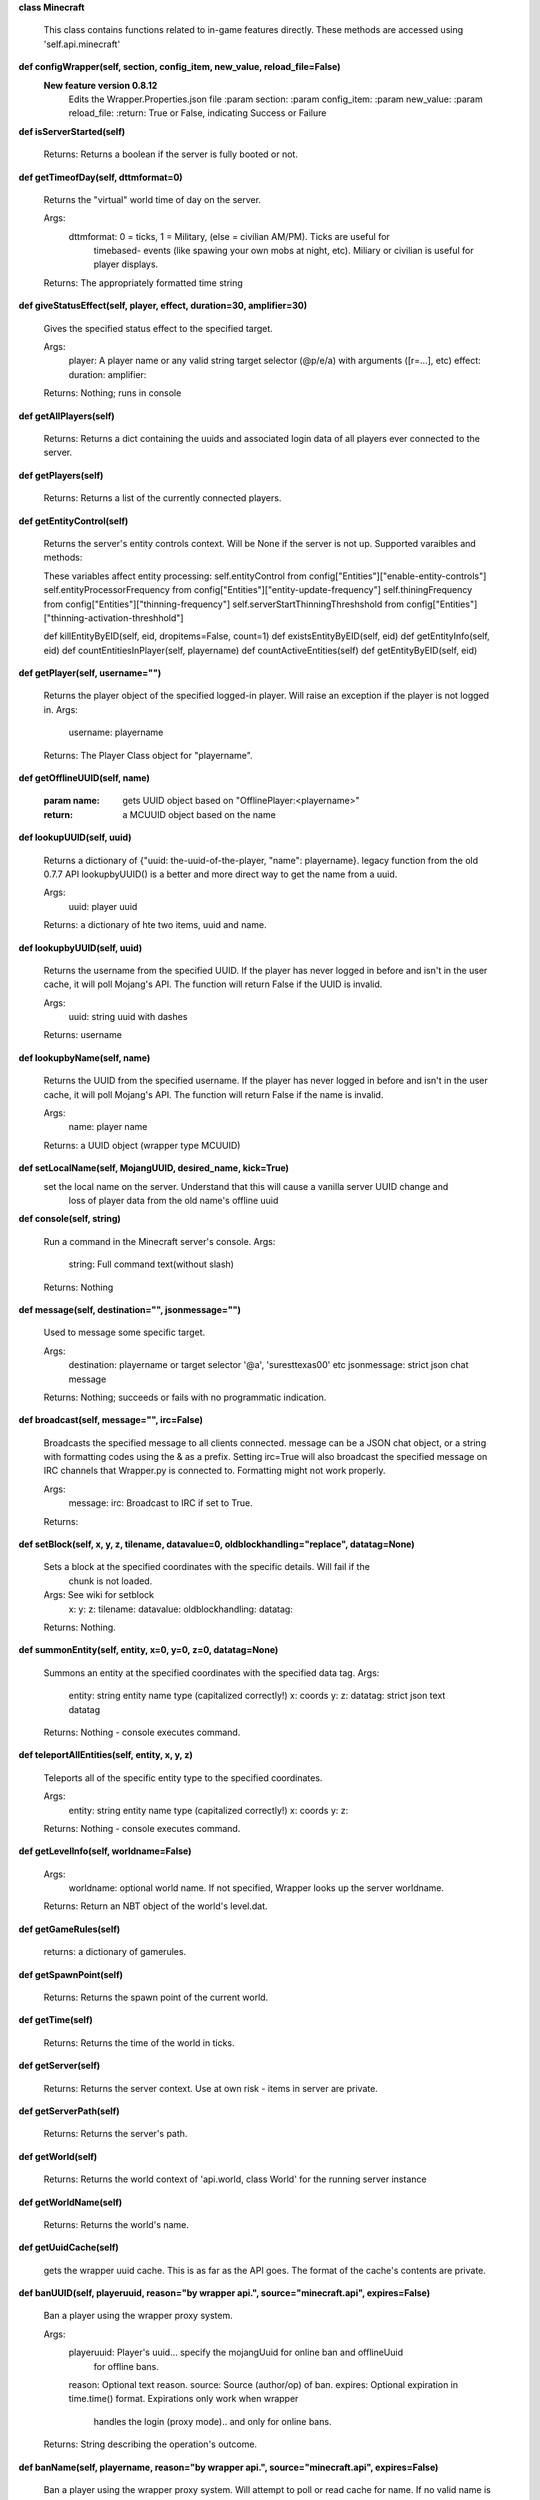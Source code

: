 
**class Minecraft**

    This class contains functions related to in-game features directly. These methods are
    accessed using 'self.api.minecraft'
    

**def configWrapper(self, section, config_item, new_value, reload_file=False)**
  **New feature version 0.8.12**
        Edits the Wrapper.Properties.json file
        :param section:
        :param config_item:
        :param new_value:
        :param reload_file:
        :return: True or False, indicating Success or Failure
        

**def isServerStarted(self)**


        Returns: Returns a boolean if the server is fully booted or not.

        

**def getTimeofDay(self, dttmformat=0)**

        Returns the "virtual" world time of day on the server.

        Args:
            dttmformat: 0 = ticks, 1 = Military, (else = civilian AM/PM). Ticks are useful for
                timebased- events (like spawing your own mobs at night, etc). Miliary or civilian
                is useful for player displays.

        Returns: The appropriately formatted time string

        

**def giveStatusEffect(self, player, effect, duration=30, amplifier=30)**

        Gives the specified status effect to the specified target.

        Args:
            player: A player name or any valid string target selector (@p/e/a) with arguments ([r=...], etc)
            effect:
            duration:
            amplifier:

        Returns: Nothing; runs in console

        

**def getAllPlayers(self)**


        Returns: Returns a dict containing the uuids and associated login data of all
        players ever connected to the server.

        

**def getPlayers(self)**


        Returns: Returns a list of the currently connected players.

        

**def getEntityControl(self)**

        Returns the server's entity controls context.  Will be None if the server is not up.
        Supported varaibles and methods:

        These variables affect entity processing:
        self.entityControl from config["Entities"]["enable-entity-controls"]
        self.entityProcessorFrequency from config["Entities"]["entity-update-frequency"]
        self.thiningFrequency from config["Entities"]["thinning-frequency"]
        self.serverStartThinningThreshshold from config["Entities"]["thinning-activation-threshhold"]

        def killEntityByEID(self, eid, dropitems=False, count=1)
        def existsEntityByEID(self, eid)
        def getEntityInfo(self, eid)
        def countEntitiesInPlayer(self, playername)
        def countActiveEntities(self)
        def getEntityByEID(self, eid)

        

**def getPlayer(self, username="")**

        Returns the player object of the specified logged-in player. Will raise an exception if
        the player is not logged in.
        Args:
            username: playername

        Returns: The Player Class object for "playername".

        

**def getOfflineUUID(self, name)**

        :param name: gets UUID object based on "OfflinePlayer:<playername>"
        :return: a MCUUID object based on the name
        

**def lookupUUID(self, uuid)**

        Returns a dictionary of {"uuid: the-uuid-of-the-player, "name": playername}.
        legacy function from the old 0.7.7 API
        lookupbyUUID() is a better and more direct way to get the name from a uuid.

        Args:
            uuid:  player uuid

        Returns: a dictionary of hte two items, uuid and name.

        

**def lookupbyUUID(self, uuid)**

        Returns the username from the specified UUID.
        If the player has never logged in before and isn't in the user cache, it will poll Mojang's API.
        The function will return False if the UUID is invalid.

        Args:
            uuid: string uuid with dashes

        Returns: username

        

**def lookupbyName(self, name)**

        Returns the UUID from the specified username.
        If the player has never logged in before and isn't in the user cache, it will poll Mojang's API.
        The function will return False if the name is invalid.

        Args:
            name:  player name

        Returns: a UUID object (wrapper type MCUUID)

        

**def setLocalName(self, MojangUUID, desired_name, kick=True)**
 set the local name on the server.  Understand that this will cause a vanilla server UUID change and
        loss of player data from the old name's offline uuid

**def console(self, string)**

        Run a command in the Minecraft server's console.
        Args:
            string: Full command text(without slash)

        Returns: Nothing

        

**def message(self, destination="", jsonmessage="")**

        Used to message some specific target.

        Args:
            destination: playername or target selector '@a', 'suresttexas00' etc
            jsonmessage: strict json chat message

        Returns: Nothing; succeeds or fails with no programmatic indication.

        

**def broadcast(self, message="", irc=False)**

        Broadcasts the specified message to all clients connected. message can be a JSON chat object,
        or a string with formatting codes using the & as a prefix. Setting irc=True will also broadcast
        the specified message on IRC channels that Wrapper.py is connected to. Formatting might not
        work properly.

        Args:
            message:
            irc: Broadcast to IRC if set to True.

        Returns:

        

**def setBlock(self, x, y, z, tilename, datavalue=0, oldblockhandling="replace", datatag=None)**

        Sets a block at the specified coordinates with the specific details. Will fail if the
         chunk is not loaded.
        Args:  See wiki for setblock
            x:
            y:
            z:
            tilename:
            datavalue:
            oldblockhandling:
            datatag:

        Returns: Nothing.

        

**def summonEntity(self, entity, x=0, y=0, z=0, datatag=None)**

        Summons an entity at the specified coordinates with the specified data tag.
        Args:
            entity: string entity name type (capitalized correctly!)
            x: coords
            y:
            z:
            datatag: strict json text datatag

        Returns: Nothing - console executes command.

        

**def teleportAllEntities(self, entity, x, y, z)**

        Teleports all of the specific entity type to the specified coordinates.

        Args:
            entity: string entity name type (capitalized correctly!)
            x: coords
            y:
            z:

        Returns: Nothing - console executes command.

        

**def getLevelInfo(self, worldname=False)**


        Args:
            worldname: optional world name.  If not specified, Wrapper looks up the server worldname.

        Returns: Return an NBT object of the world's level.dat.

        

**def getGameRules(self)**


        returns: a dictionary of gamerules.

        

**def getSpawnPoint(self)**


        Returns: Returns the spawn point of the current world.

        

**def getTime(self)**


        Returns: Returns the time of the world in ticks.

        

**def getServer(self)**


        Returns: Returns the server context.  Use at own risk - items in server are private.

        

**def getServerPath(self)**

        Returns: Returns the server's path.
        

**def getWorld(self)**


        Returns: Returns the world context of 'api.world, class World' for the running server instance

        

**def getWorldName(self)**


        Returns: Returns the world's name.

        

**def getUuidCache(self)**

        gets the wrapper uuid cache.  This is as far as the API goes.  The format of the cache's contents are private.
        

**def banUUID(self, playeruuid, reason="by wrapper api.", source="minecraft.api", expires=False)**

        Ban a player using the wrapper proxy system.

        Args:
            playeruuid: Player's uuid... specify the mojangUuid for online ban and offlineUuid
                for offline bans.
            reason: Optional text reason.
            source: Source (author/op) of ban.
            expires: Optional expiration in time.time() format.  Expirations only work when wrapper
                handles the login (proxy mode).. and only for online bans.

        Returns: String describing the operation's outcome.
        

**def banName(self, playername, reason="by wrapper api.", source="minecraft.api", expires=False)**

        Ban a player using the wrapper proxy system.  Will attempt to poll or read cache for name. If
        no valid name is found, does a name-only ban with offline-hashed uuid

        Args:
            playername: Player's name... specify the mojangUuid for online ban and offlineUuid
                for offline bans.
            reason: Optional text reason
            source: Source (author/op) of ban.
            expires: Optional expiration in time.time() format.  Expirations only work when wrapper
                handles the login (proxy mode).. and only for online bans.

        Returns: String describing the operation's outcome.
        

**def banIp(self, ipaddress, reason="by wrapper api.", source="minecraft.api", expires=False)**

        Ban an ip address using the wrapper proxy system. Messages generated by process can be directed to
        a particular player's client or to the Console (default). Ban will fail if it is not a valid ip4
        address.

        Args:
            ipaddress: IP address to ban
            reason: Optional text reason
            source: Source (author/op) of ban.
            expires: Optional expiration in time.time() format.

        Returns: String describing the operation's outcome.
        

**def pardonName(self, playername)**


        Args:
            playername:

        Returns: String describing the operation's outcome.

        

**def pardonUUID(self, playeruuid)**


        Args:
            playeruuid:

        Returns: String describing the operation's outcome.

        

**def pardonIp(self, ipaddress)**


        Args:
            ipaddress:

        Returns:  String describing the operation's outcome.

        

**def isUUIDBanned(self, uuid)**

        Check if a uuid is banned.  Using this method also refreshes any expired bans and unbans them.

        Args:
            uuid: Check if the UUID of the user is banned

        Returns: True or False (banned or not banned)

        

**def isIpBanned(self, ipaddress)**

        Check if a ipaddress is banned.  Using this method also refreshes any expired bans and unbans them.

        Args:
            ipaddress: Check if an ipaddress is banned

        Returns: True or False (banned or not banned)

        
